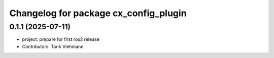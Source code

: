 ^^^^^^^^^^^^^^^^^^^^^^^^^^^^^^^^^^^^^^
Changelog for package cx_config_plugin
^^^^^^^^^^^^^^^^^^^^^^^^^^^^^^^^^^^^^^

0.1.1 (2025-07-11)
------------------
* project: prepare for first ros2 release
* Contributors: Tarik Viehmann
